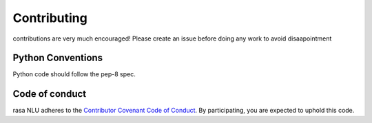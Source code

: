 
Contributing
==================================

contributions are very much encouraged! 
Please create an issue before doing any work to avoid disaapointment


Python Conventions
^^^^^^^^^^^^^^^^

Python code should follow the pep-8 spec. 


Code of conduct
^^^^^^^^^^^^^^^^

rasa NLU adheres to the `Contributor Covenant Code of Conduct <http://contributor-covenant.org/version/1/4/>`_.
By participating, you are expected to uphold this code.